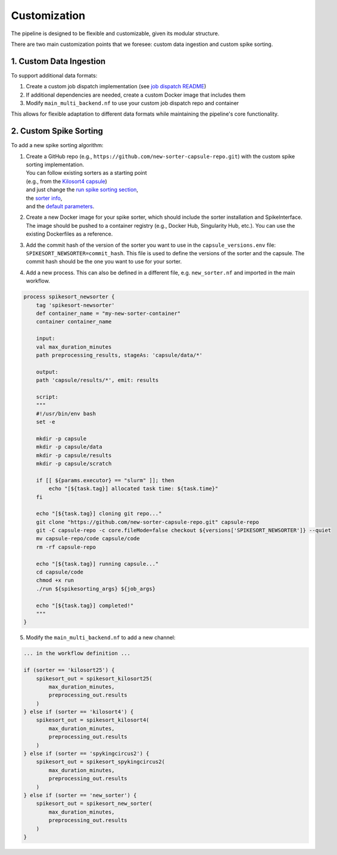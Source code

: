 Customization
=============

The pipeline is designed to be flexible and customizable, given its modular structure.

There are two main customization points that we foresee: custom data ingestion and custom spike sorting.


1. Custom Data Ingestion
------------------------

To support additional data formats:

1. Create a custom job dispatch implementation (see `job dispatch README <https://github.com/AllenNeuralDynamics/aind-ephys-job-dispatch/>`_)
2. If additional dependencies are needed, create a custom Docker image that includes them
3. Modify ``main_multi_backend.nf`` to use your custom job dispatch repo and container

This allows for flexible adaptation to different data formats while maintaining the pipeline's core functionality.

2. Custom Spike Sorting
-----------------------

To add a new spike sorting algorithm:

1. | Create a GitHub repo (e.g., ``https://github.com/new-sorter-capsule-repo.git``) with the custom spike sorting implementation. 
   | You can follow existing sorters as a starting point
   | (e.g., from the `Kilosort4 capsule <https://github.com/AllenNeuralDynamics/aind-ephys-spikesort-kilosort4>`_) 
   | and just change the `run spike sorting section <https://github.com/AllenNeuralDynamics/aind-ephys-spikesort-kilosort4/blob/c7dffe7598cd8a248415c22e80285f96873f392f/code/run_capsule.py#L220-L228>`_, 
   | the `sorter info <https://github.com/AllenNeuralDynamics/aind-ephys-spikesort-kilosort4/blob/c7dffe7598cd8a248415c22e80285f96873f392f/code/run_capsule.py#L220-L228>`_, 
   | and the `default parameters <https://github.com/AllenNeuralDynamics/aind-ephys-spikesort-kilosort4/blob/c7dffe7598cd8a248415c22e80285f96873f392f/code/params.json>`_.
2. Create a new Docker image for your spike sorter, which should include the sorter installation and SpikeInterface. The image should be pushed to a container registry (e.g., Docker Hub, Singularity Hub, etc.). 
   You can use the existing Dockerfiles as a reference.
3. Add the commit hash of the version of the sorter you want to use in the ``capsule_versions.env`` file: ``SPIKESORT_NEWSORTER=commit_hash``.
   This file is used to define the versions of the sorter and the capsule. The commit hash should be the one you want to use for your sorter.
4. Add a new process. This can also be defined in a different file, e.g. ``new_sorter.nf`` and imported in the main workflow.


.. code:: java

    process spikesort_newsorter {
        tag 'spikesort-newsorter'
        def container_name = "my-new-sorter-container"
        container container_name

        input:
        val max_duration_minutes
        path preprocessing_results, stageAs: 'capsule/data/*'

        output:
        path 'capsule/results/*', emit: results

        script:
        """
        #!/usr/bin/env bash
        set -e

        mkdir -p capsule
        mkdir -p capsule/data
        mkdir -p capsule/results
        mkdir -p capsule/scratch

        if [[ ${params.executor} == "slurm" ]]; then
            echo "[${task.tag}] allocated task time: ${task.time}"
        fi

        echo "[${task.tag}] cloning git repo..."
        git clone "https://github.com/new-sorter-capsule-repo.git" capsule-repo
        git -C capsule-repo -c core.fileMode=false checkout ${versions['SPIKESORT_NEWSORTER']} --quiet
        mv capsule-repo/code capsule/code
        rm -rf capsule-repo

        echo "[${task.tag}] running capsule..."
        cd capsule/code
        chmod +x run
        ./run ${spikesorting_args} ${job_args}

        echo "[${task.tag}] completed!"
        """
    }

5. Modify the ``main_multi_backend.nf`` to add a new channel:

.. code:: bash

    ... in the workflow definition ...

    if (sorter == 'kilosort25') {
        spikesort_out = spikesort_kilosort25(
            max_duration_minutes,
            preprocessing_out.results
        )
    } else if (sorter == 'kilosort4') {
        spikesort_out = spikesort_kilosort4(
            max_duration_minutes,
            preprocessing_out.results
        )
    } else if (sorter == 'spykingcircus2') {
        spikesort_out = spikesort_spykingcircus2(
            max_duration_minutes,
            preprocessing_out.results
        )
    } else if (sorter == 'new_sorter') {
        spikesort_out = spikesort_new_sorter(
            max_duration_minutes,
            preprocessing_out.results
        )
    }

